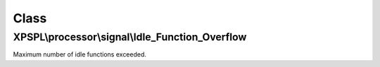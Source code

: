 .. processor/signal/idle_function_overflow.php generated using docpx on 01/30/13 08:17pm


Class
*****

XPSPL\\processor\\signal\\Idle_Function_Overflow
================================================

Maximum number of idle functions exceeded.


